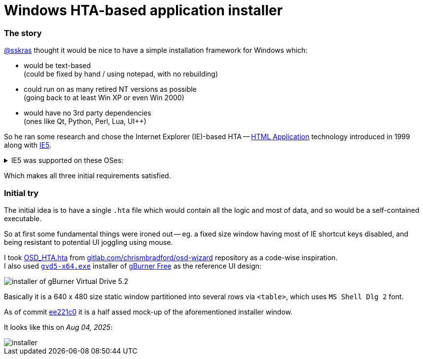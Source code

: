 // SPDX-License-Identifier: BlueOak-1.0.0
// SPDX-FileCopyrightText: 2023 Saulius Krasuckas <saulius2_at_ar-fi_point_lt> | sskras

= Windows HTA-based application installer

=== The story

https://github.com/sskras[@sskras] thought it would be nice
to have a simple installation framework for Windows which:

  - would be text-based  +
    (could be fixed by hand / using notepad, with no rebuilding)

  - could run on as many retired NT versions as possible  +
    (going back to at least Win XP or even Win 2000)

  - would have no 3rd party dependencies  +
    (ones like Qt, Python, Perl, Lua, UI++)

So he ran some research and chose the Internet Explorer (IE)-based HTA
-- https://en.wikipedia.org/wiki/HTML_Application[HTML Application]
technology introduced in 1999 along with
https://en.wikipedia.org/wiki/Internet_Explorer_5[IE5].


++++
<details><summary>
IE5 was supported on these OSes:
</summary>
++++

  - Windows 3.1x
  - Windows NT 3.51
  - Windows 95
  - Windows NT 4.0 SP3 or later
  - Windows 98
  - Mac OS X (up to v5.2.3)
  - Classic Mac OS (up to v5.1.7)
  - Solaris
  - HP-UX (up to 5.01 SP1)

By default it was bundled with:

  - Windows 98 Second Edition
  - Windows 2000
  - Windows ME

\... and so was the HTA support.

++++
</details>
++++

Which makes all three initial requirements satisfied.

=== Initial try

The initial idea is to have a single `.hta` file
which would contain all the logic and most of data,
and so would be a self-contained executable.

So at first some fundamental things were ironed out --
eg. a fixed size window having most of IE shortcut keys
disabled, and being resistant to potential UI joggling
using mouse.

I took https://gitlab.com/chrismbradford/osd-wizard/-/commit/e709f9b3e7a97b21c6ffa8f4bbee5a5d1151e160[OSD_HTA.hta]
from https://gitlab.com/chrismbradford/osd-wizard[gitlab.com/chrismbradford/osd-wizard]
repository as a code-wise inspiration.  +
I also used https://gburner-virtual-drive.en.lo4d.com/download[`gvd5-x64.exe`] installer
of https://www.gburner.com/download.htm[gBurner Free] as the reference UI design:

image::installer-of-gBurner-Virtual-Drive-5.2.png[]

Basically it is a 640 x 480 size static window partitioned
into several rows via `<table>`, which uses `MS Shell Dlg 2`
font.

As of commit https://github.com/sskras/installer.hta/commit/ee221c0b6ad979b5a3149cccd7e17c7d5bc2e717[ee221c0]
it is a half assed mock-up of the aforementioned installer
window.

It looks like this on _Aug 04, 2025_:

image::installer.png[]
